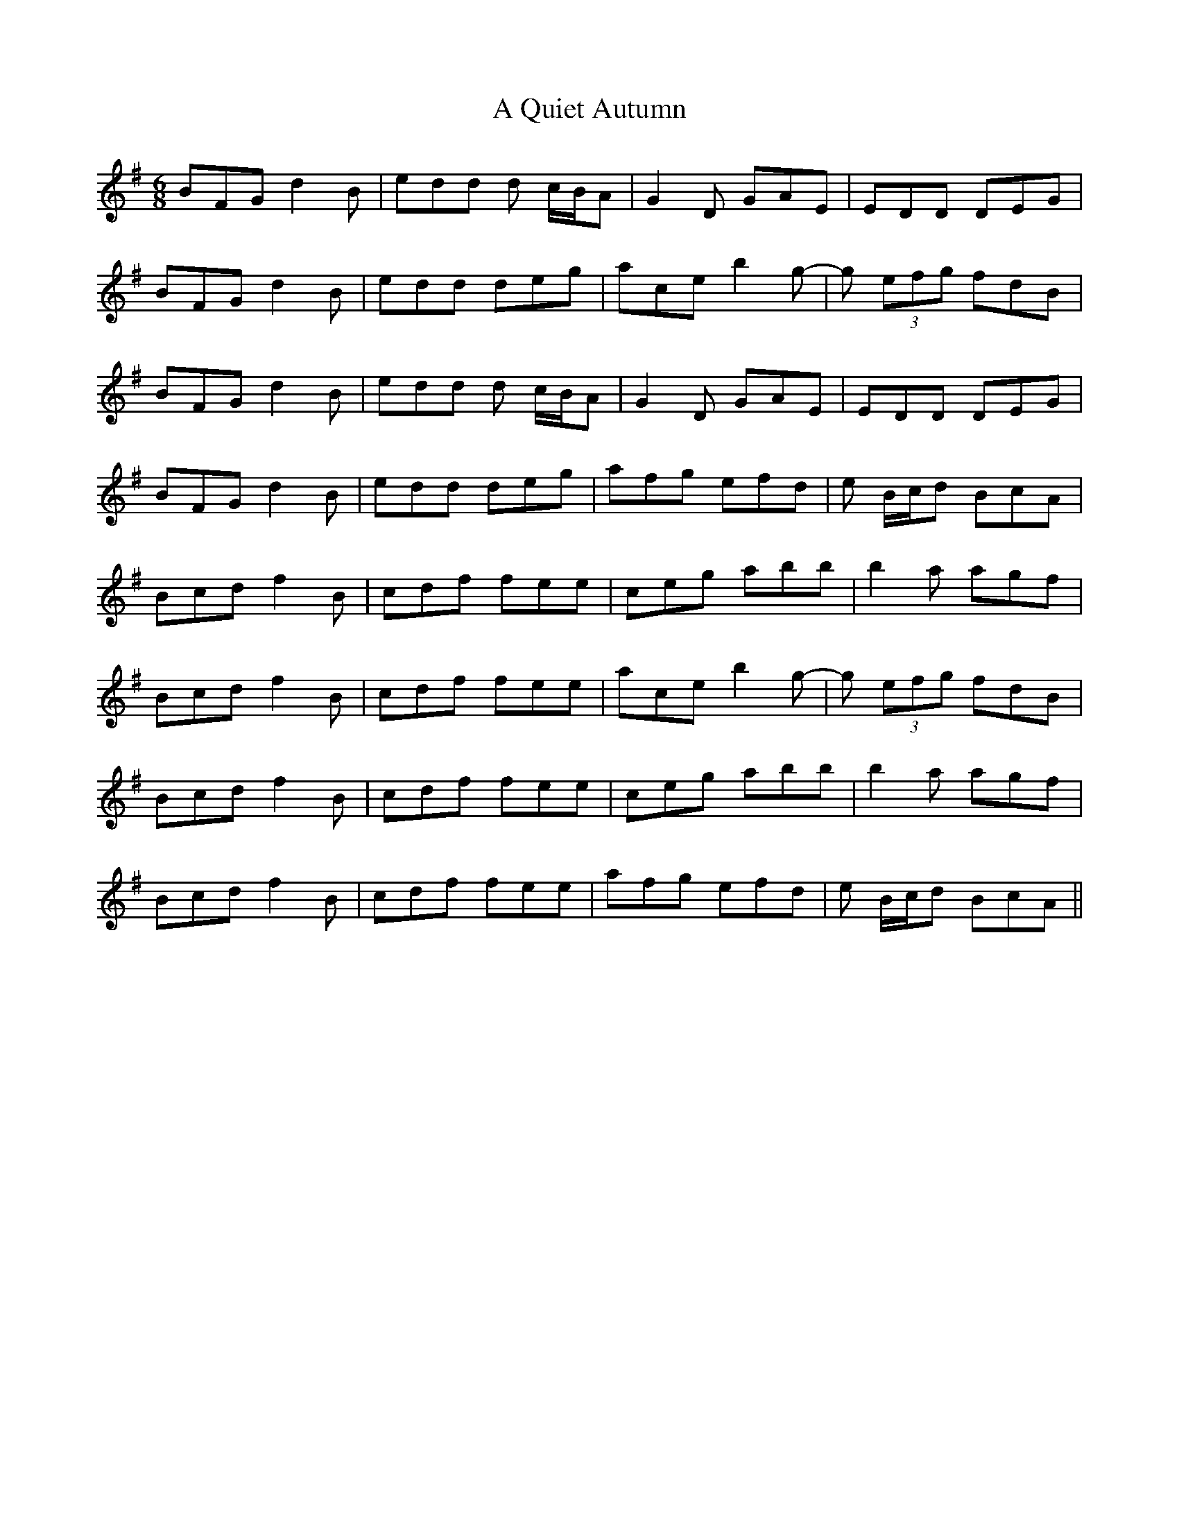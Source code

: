 X: 330
T: A Quiet Autumn
R: jig
M: 6/8
K: Gmajor
BFG d2B|edd d c/B/A|G2D GAE|EDD DEG|
BFG d2B|edd deg|ace b2g-|g (3efg fdB|
BFG d2B|edd d c/B/A|G2D GAE|EDD DEG|
BFG d2B|edd deg|afg efd|e B/c/d BcA|
Bcd f2B|cdf fee|ceg abb|b2a agf|
Bcd f2B|cdf fee|ace b2g-|g (3efg fdB|
Bcd f2B|cdf fee|ceg abb|b2a agf|
Bcd f2B|cdf fee|afg efd|e B/c/d BcA||


